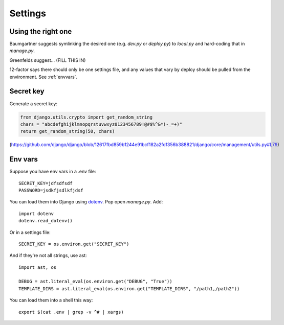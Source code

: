 .. index:: django; settings

Settings
========

Using the right one
-------------------

Baumgartner suggests symlinking the desired one (e.g. `dev.py` or `deploy.py`)
to `local.py` and hard-coding that in `manage.py`.

Greenfelds suggest... (FILL THIS IN)

12-factor says there should only be one settings file, and any values
that vary by deploy should be pulled from the environment.
See :ref:`envvars`.

Secret key
----------

Generate a secret key:

.. code-block:: python

    from django.utils.crypto import get_random_string
    chars = "abcdefghijklmnopqrstuvwxyz0123456789!@#$%^&*(-_=+)"
    return get_random_string(50, chars)

(https://github.com/django/django/blob/12617fbd859b1244e91bcf182a2fdf356b388821/django/core/management/utils.py#L79)

.. _envvars:

Env vars
--------

Suppose you have env vars in a .env file::

    SECRET_KEY=jdfsdfsdf
    PASSWORD=jsdkfjsdlkfjdsf

You can load them into Django using `dotenv <https://github.com/jacobian/django-dotenv>`_.
Pop open `manage.py`. Add::

    import dotenv
    dotenv.read_dotenv()

Or in a settings file::

    SECRET_KEY = os.environ.get("SECRET_KEY")

And if they're not all strings, use ast::

    import ast, os

    DEBUG = ast.literal_eval(os.environ.get("DEBUG", "True"))
    TEMPLATE_DIRS = ast.literal_eval(os.environ.get("TEMPLATE_DIRS", "/path1,/path2"))

You can load them into a shell this way::

    export $(cat .env | grep -v ^# | xargs)
